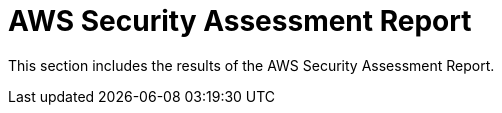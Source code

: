 = AWS Security Assessment Report

This section includes the results of the AWS Security Assessment Report.